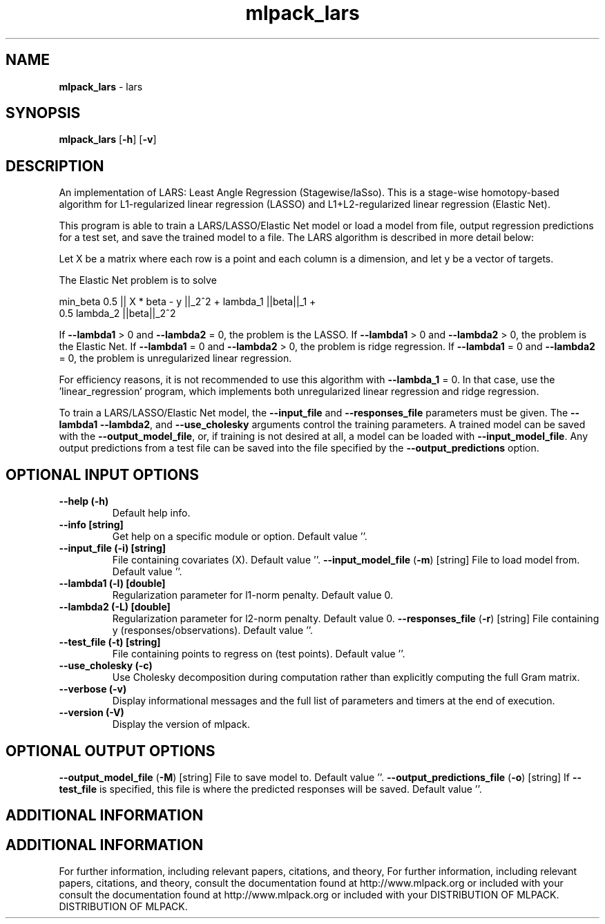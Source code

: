 .\" Text automatically generated by txt2man
.TH mlpack_lars  "1" "" ""
.SH NAME
\fBmlpack_lars \fP- lars
.SH SYNOPSIS
.nf
.fam C
 \fBmlpack_lars\fP [\fB-h\fP] [\fB-v\fP]  
.fam T
.fi
.fam T
.fi
.SH DESCRIPTION


An implementation of LARS: Least Angle Regression (Stagewise/laSso). This is
a stage-wise homotopy-based algorithm for L1-regularized linear regression
(LASSO) and L1+L2-regularized linear regression (Elastic Net).
.PP
This program is able to train a LARS/LASSO/Elastic Net model or load a model
from file, output regression predictions for a test set, and save the trained
model to a file. The LARS algorithm is described in more detail below:
.PP
Let X be a matrix where each row is a point and each column is a dimension,
and let y be a vector of targets.
.PP
The Elastic Net problem is to solve
.PP
.nf
.fam C
  min_beta 0.5 || X * beta - y ||_2^2 + lambda_1 ||beta||_1 +
    0.5 lambda_2 ||beta||_2^2

.fam T
.fi
If \fB--lambda1\fP > 0 and \fB--lambda2\fP = 0, the problem is the LASSO.
If \fB--lambda1\fP > 0 and \fB--lambda2\fP > 0, the problem is the Elastic Net.
If \fB--lambda1\fP = 0 and \fB--lambda2\fP > 0, the problem is ridge regression.
If \fB--lambda1\fP = 0 and \fB--lambda2\fP = 0, the problem is unregularized linear
regression.
.PP
For efficiency reasons, it is not recommended to use this algorithm with
\fB--lambda_1\fP = 0. In that case, use the 'linear_regression' program, which
implements both unregularized linear regression and ridge regression.
.PP
To train a LARS/LASSO/Elastic Net model, the \fB--input_file\fP and \fB--responses_file\fP
parameters must be given. The \fB--lambda1\fP \fB--lambda2\fP, and \fB--use_cholesky\fP
arguments control the training parameters. A trained model can be saved with
the \fB--output_model_file\fP, or, if training is not desired at all, a model can be
loaded with \fB--input_model_file\fP. Any output predictions from a test file can
be saved into the file specified by the \fB--output_predictions\fP option.
.SH OPTIONAL INPUT OPTIONS 

.TP
.B
\fB--help\fP (\fB-h\fP)
Default help info.
.TP
.B
\fB--info\fP [string]
Get help on a specific module or option. 
Default value ''.
.TP
.B
\fB--input_file\fP (\fB-i\fP) [string]
File containing covariates (X). Default value
\(cq'.
\fB--input_model_file\fP (\fB-m\fP) [string] 
File to load model from. Default value ''.
.TP
.B
\fB--lambda1\fP (\fB-l\fP) [double]
Regularization parameter for l1-norm penalty. 
Default value 0.
.TP
.B
\fB--lambda2\fP (\fB-L\fP) [double]
Regularization parameter for l2-norm penalty. 
Default value 0.
\fB--responses_file\fP (\fB-r\fP) [string] 
File containing y (responses/observations). 
Default value ''.
.TP
.B
\fB--test_file\fP (\fB-t\fP) [string]
File containing points to regress on (test
points). Default value ''.
.TP
.B
\fB--use_cholesky\fP (\fB-c\fP)
Use Cholesky decomposition during computation
rather than explicitly computing the full Gram
matrix.
.TP
.B
\fB--verbose\fP (\fB-v\fP)
Display informational messages and the full list
of parameters and timers at the end of
execution.
.TP
.B
\fB--version\fP (\fB-V\fP)
Display the version of mlpack.
.SH OPTIONAL OUTPUT OPTIONS 

\fB--output_model_file\fP (\fB-M\fP) [string] 
File to save model to. Default value ''.
\fB--output_predictions_file\fP (\fB-o\fP) [string] 
If \fB--test_file\fP is specified, this file is where
the predicted responses will be saved. Default
value ''.
.SH ADDITIONAL INFORMATION
.SH ADDITIONAL INFORMATION


For further information, including relevant papers, citations, and theory,
For further information, including relevant papers, citations, and theory,
consult the documentation found at http://www.mlpack.org or included with your
consult the documentation found at http://www.mlpack.org or included with your
DISTRIBUTION OF MLPACK.
DISTRIBUTION OF MLPACK.
